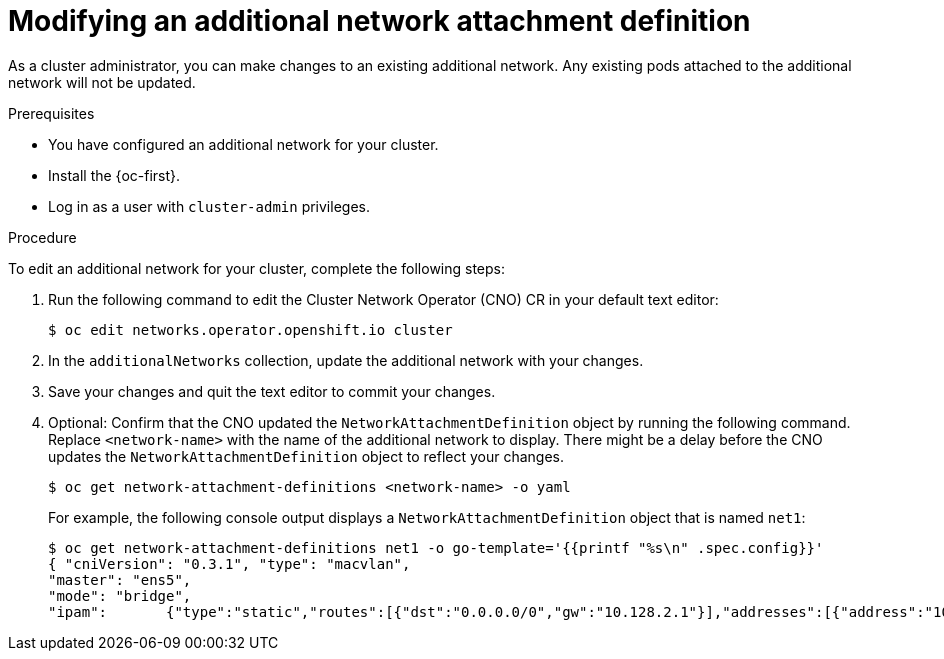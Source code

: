 // Module included in the following assemblies:
//
// * networking/multiple_networks/edit-additional-network.adoc

:_content-type: PROCEDURE
[id="nw-multus-edit-network_{context}"]
= Modifying an additional network attachment definition

As a cluster administrator, you can make changes to an existing additional
network. Any existing pods attached to the additional network will not be updated.

.Prerequisites

* You have configured an additional network for your cluster.
* Install the {oc-first}.
* Log in as a user with `cluster-admin` privileges.

.Procedure

To edit an additional network for your cluster, complete the following steps:

. Run the following command to edit the Cluster Network Operator (CNO) CR in
your default text editor:
+
[source,terminal]
----
$ oc edit networks.operator.openshift.io cluster
----

. In the `additionalNetworks` collection, update the additional network with
your changes.

. Save your changes and quit the text editor to commit your changes.

. Optional: Confirm that the CNO updated the `NetworkAttachmentDefinition` object by running the following command. Replace `<network-name>` with the name of the additional network to display. There might be a delay before the CNO updates the `NetworkAttachmentDefinition` object to reflect your changes.
+
[source,terminal]
----
$ oc get network-attachment-definitions <network-name> -o yaml
----
+
For example, the following console output displays a `NetworkAttachmentDefinition` object that is named `net1`:
+
[source,terminal]
----
$ oc get network-attachment-definitions net1 -o go-template='{{printf "%s\n" .spec.config}}'
{ "cniVersion": "0.3.1", "type": "macvlan",
"master": "ens5",
"mode": "bridge",
"ipam":       {"type":"static","routes":[{"dst":"0.0.0.0/0","gw":"10.128.2.1"}],"addresses":[{"address":"10.128.2.100/23","gateway":"10.128.2.1"}],"dns":{"nameservers":["172.30.0.10"],"domain":"us-west-2.compute.internal","search":["us-west-2.compute.internal"]}} }
----
